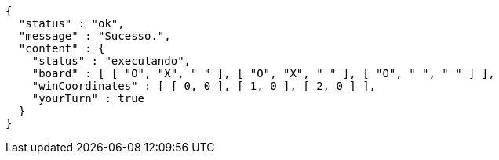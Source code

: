 [source,options="nowrap"]
----
{
  "status" : "ok",
  "message" : "Sucesso.",
  "content" : {
    "status" : "executando",
    "board" : [ [ "O", "X", " " ], [ "O", "X", " " ], [ "O", " ", " " ] ],
    "winCoordinates" : [ [ 0, 0 ], [ 1, 0 ], [ 2, 0 ] ],
    "yourTurn" : true
  }
}
----